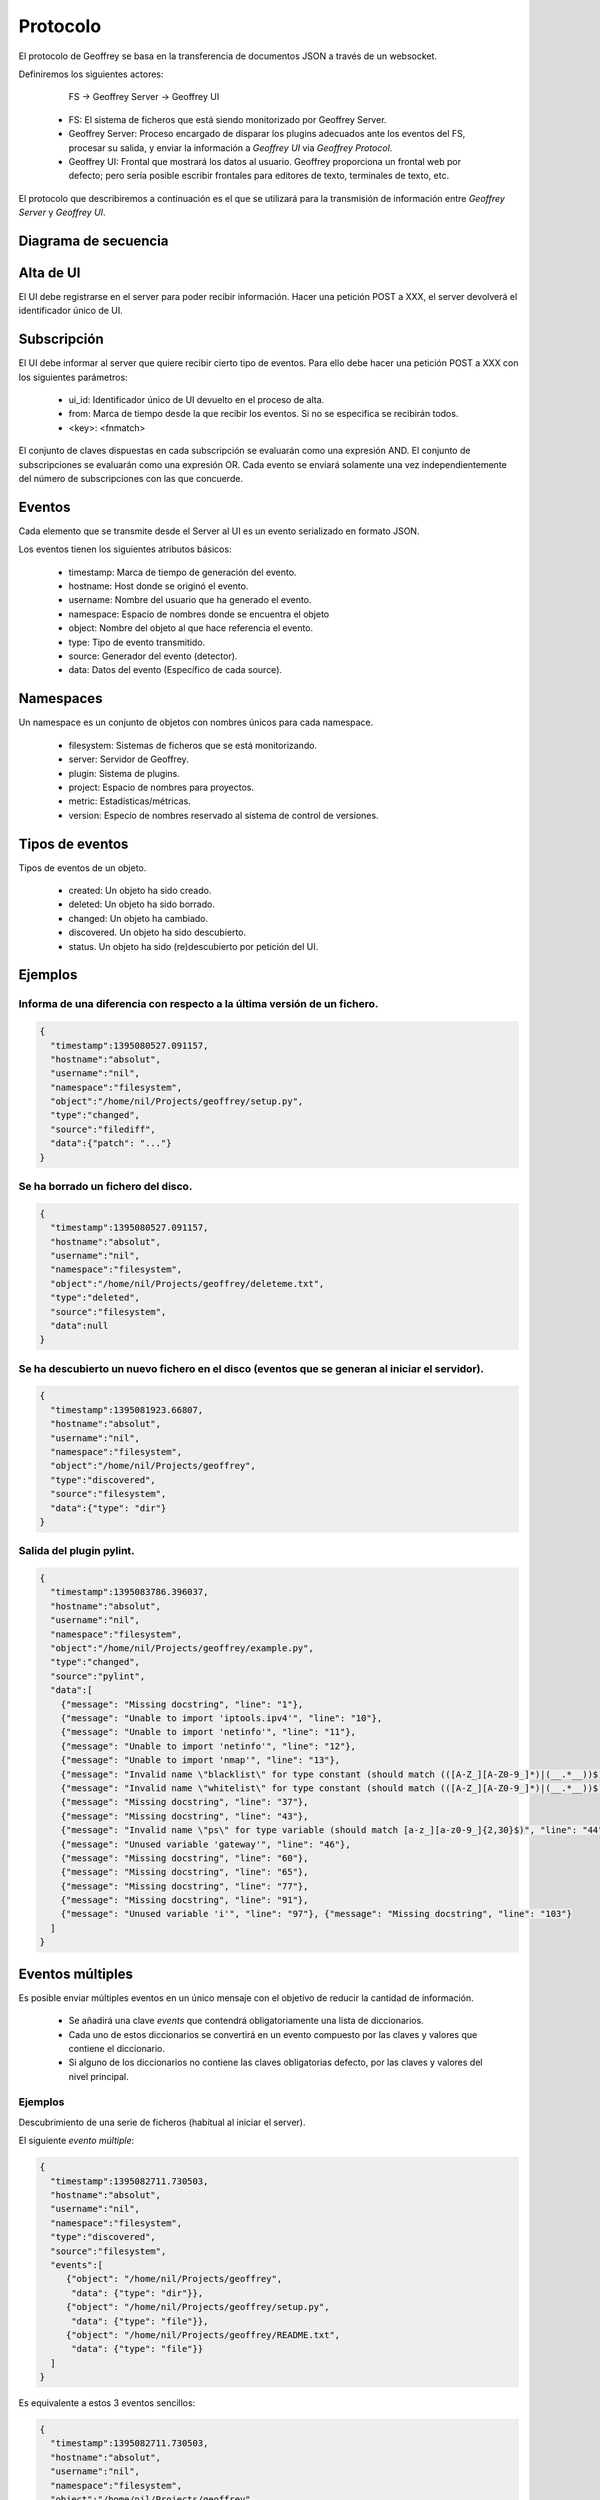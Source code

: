 .. todo:: Traducir

Protocolo
=========

El protocolo de Geoffrey se basa en la transferencia de documentos JSON a
través de un websocket.

Definiremos los siguientes actores:

                    FS -> Geoffrey Server -> Geoffrey UI

  * FS: El sistema de ficheros que está siendo monitorizado por Geoffrey
    Server.

  * Geoffrey Server: Proceso encargado de disparar los plugins adecuados ante
    los eventos del FS, procesar su salida, y enviar la información a `Geoffrey UI`
    via `Geoffrey Protocol`.

  * Geoffrey UI: Frontal que mostrará los datos al usuario. Geoffrey
    proporciona un frontal web por defecto; pero sería posible escribir frontales
    para editores de texto, terminales de texto, etc.

El protocolo que describiremos a continuación es el que se utilizará para la
transmisión de información entre `Geoffrey Server` y `Geoffrey UI`.

Diagrama de secuencia
---------------------

.. image:: _static/ui_seq1.png


Alta de UI
----------

El UI debe registrarse en el server para poder recibir información.
Hacer una petición POST a XXX, el server devolverá el identificador único de UI.


Subscripción
------------

El UI debe informar al server que quiere recibir cierto tipo de eventos.
Para ello debe hacer una petición POST a XXX con los siguientes parámetros:

  * ui_id: Identificador único de UI devuelto en el proceso de alta.
  * from: Marca de tiempo desde la que recibir los eventos. Si no se especifica
    se recibirán todos.
  * <key>: <fnmatch>

El conjunto de claves dispuestas en cada subscripción se evaluarán como una
expresión AND. El conjunto de subscripciones se evaluarán como una expresión
OR.  Cada evento se enviará solamente una vez independientemente del número de
subscripciones con las que concuerde.


Eventos
-------

Cada elemento que se transmite desde el Server al UI es un evento serializado
en formato JSON.

Los eventos tienen los siguientes atributos básicos:

  * timestamp: Marca de tiempo de generación del evento.
  * hostname: Host donde se originó el evento.
  * username: Nombre del usuario que ha generado el evento.
  * namespace: Espacio de nombres donde se encuentra el objeto
  * object: Nombre del objeto al que hace referencia el evento.
  * type: Tipo de evento transmitido.
  * source: Generador del evento (detector).
  * data: Datos del evento (Específico de cada source).


Namespaces
----------

Un namespace es un conjunto de objetos con nombres únicos para cada namespace.

  * filesystem: Sistemas de ficheros que se está monitorizando.
  * server: Servidor de Geoffrey.
  * plugin: Sistema de plugins.
  * project: Espacio de nombres para proyectos.
  * metric: Estadísticas/métricas.
  * version: Especio de nombres reservado al sistema de control de versiones.


Tipos de eventos
----------------

Tipos de eventos de un objeto.

  * created: Un objeto ha sido creado.
  * deleted: Un objeto ha sido borrado.
  * changed: Un objeto ha cambiado.
  * discovered. Un objeto ha sido descubierto.
  * status. Un objeto ha sido (re)descubierto por petición del UI.


Ejemplos
--------


Informa de una diferencia con respecto a la última versión de un fichero.
~~~~~~~~~~~~~~~~~~~~~~~~~~~~~~~~~~~~~~~~~~~~~~~~~~~~~~~~~~~~~~~~~~~~~~~~~

.. code-block:: javascript

   {
     "timestamp":1395080527.091157,
     "hostname":"absolut",
     "username":"nil",
     "namespace":"filesystem",
     "object":"/home/nil/Projects/geoffrey/setup.py",
     "type":"changed",
     "source":"filediff",
     "data":{"patch": "..."}
   }


Se ha borrado un fichero del disco.
~~~~~~~~~~~~~~~~~~~~~~~~~~~~~~~~~~~

.. code-block:: javascript

   {
     "timestamp":1395080527.091157,
     "hostname":"absolut",
     "username":"nil",
     "namespace":"filesystem",
     "object":"/home/nil/Projects/geoffrey/deleteme.txt",
     "type":"deleted",
     "source":"filesystem",
     "data":null
   }


Se ha descubierto un nuevo fichero en el disco (eventos que se generan al iniciar el servidor).
~~~~~~~~~~~~~~~~~~~~~~~~~~~~~~~~~~~~~~~~~~~~~~~~~~~~~~~~~~~~~~~~~~~~~~~~~~~~~~~~~~~~~~~~~~~~~~~

.. code-block:: javascript

  {
    "timestamp":1395081923.66807,
    "hostname":"absolut",
    "username":"nil",
    "namespace":"filesystem",
    "object":"/home/nil/Projects/geoffrey",
    "type":"discovered",
    "source":"filesystem",
    "data":{"type": "dir"}
  }


Salida del plugin pylint.
~~~~~~~~~~~~~~~~~~~~~~~~~

.. code-block:: javascript

  {
    "timestamp":1395083786.396037,
    "hostname":"absolut",
    "username":"nil",
    "namespace":"filesystem",
    "object":"/home/nil/Projects/geoffrey/example.py",
    "type":"changed",
    "source":"pylint",
    "data":[
      {"message": "Missing docstring", "line": "1"},
      {"message": "Unable to import 'iptools.ipv4'", "line": "10"},
      {"message": "Unable to import 'netinfo'", "line": "11"},
      {"message": "Unable to import 'netinfo'", "line": "12"},
      {"message": "Unable to import 'nmap'", "line": "13"},
      {"message": "Invalid name \"blacklist\" for type constant (should match (([A-Z_][A-Z0-9_]*)|(__.*__))$)", "line": "15"},
      {"message": "Invalid name \"whitelist\" for type constant (should match (([A-Z_][A-Z0-9_]*)|(__.*__))$)", "line": "19"},
      {"message": "Missing docstring", "line": "37"},
      {"message": "Missing docstring", "line": "43"},
      {"message": "Invalid name \"ps\" for type variable (should match [a-z_][a-z0-9_]{2,30}$)", "line": "44"},
      {"message": "Unused variable 'gateway'", "line": "46"},
      {"message": "Missing docstring", "line": "60"},
      {"message": "Missing docstring", "line": "65"},
      {"message": "Missing docstring", "line": "77"},
      {"message": "Missing docstring", "line": "91"},
      {"message": "Unused variable 'i'", "line": "97"}, {"message": "Missing docstring", "line": "103"}
    ]
  }

Eventos múltiples
-----------------

Es posible enviar múltiples eventos en un único mensaje con el objetivo de
reducir la cantidad de información.

  * Se añadirá una clave `events` que contendrá obligatoriamente una lista de
    diccionarios.
  * Cada uno de estos diccionarios se convertirá en un evento compuesto por
    las claves y valores que contiene el diccionario.
  * Si alguno de los diccionarios no contiene las claves obligatorias
    defecto, por las claves y valores del nivel principal.

Ejemplos
~~~~~~~~

Descubrimiento de una serie de ficheros (habitual al iniciar el server).

El siguiente *evento múltiple*:

.. code-block:: javascript

  {
    "timestamp":1395082711.730503,
    "hostname":"absolut",
    "username":"nil",
    "namespace":"filesystem",
    "type":"discovered",
    "source":"filesystem",
    "events":[
       {"object": "/home/nil/Projects/geoffrey",
        "data": {"type": "dir"}},
       {"object": "/home/nil/Projects/geoffrey/setup.py",
        "data": {"type": "file"}},
       {"object": "/home/nil/Projects/geoffrey/README.txt",
        "data": {"type": "file"}}
    ]
  }


Es equivalente a estos 3 eventos sencillos:

.. code-block:: javascript

  {
    "timestamp":1395082711.730503,
    "hostname":"absolut",
    "username":"nil",
    "namespace":"filesystem",
    "object":"/home/nil/Projects/geoffrey",
    "type":"discovered",
    "source":"filesystem",
    "data":{"type": "dir"}
  }
  {
    "timestamp":1395082711.730503,
    "hostname":"absolut",
    "username":"nil",
    "namespace":"filesystem",
    "object":"/home/nil/Projects/geoffrey/setup.py",
    "type":"discovered",
    "source":"filesystem",
    "data":{"type": "file"}
  }
  {
    "timestamp":1395082711.730503,
    "hostname":"absolut",
    "username":"nil",
    "namespace":"filesystem",
    "object":"/home/nil/Projects/geoffrey/README.txt",
    "type":"discovered",
    "source":"filesystem",
    "data":{"type": "file"}
  }

